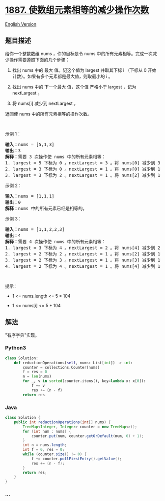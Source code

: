 * [[https://leetcode-cn.com/problems/reduction-operations-to-make-the-array-elements-equal][1887.
使数组元素相等的减少操作次数]]
  :PROPERTIES:
  :CUSTOM_ID: 使数组元素相等的减少操作次数
  :END:
[[./solution/1800-1899/1887.Reduction Operations to Make the Array Elements Equal/README_EN.org][English
Version]]

** 题目描述
   :PROPERTIES:
   :CUSTOM_ID: 题目描述
   :END:

#+begin_html
  <!-- 这里写题目描述 -->
#+end_html

#+begin_html
  <p>
#+end_html

给你一个整数数组 nums ，你的目标是令 nums
中的所有元素相等。完成一次减少操作需要遵照下面的几个步骤：

#+begin_html
  </p>
#+end_html

#+begin_html
  <ol>
#+end_html

#+begin_html
  <li>
#+end_html

找出 nums 中的 最大 值。记这个值为 largest 并取其下标 i （下标从 0
开始计数）。如果有多个元素都是最大值，则取最小的 i 。

#+begin_html
  </li>
#+end_html

#+begin_html
  <li>
#+end_html

找出 nums 中的 下一个最大 值，这个值 严格小于 largest ，记为 nextLargest
。

#+begin_html
  </li>
#+end_html

#+begin_html
  <li>
#+end_html

将 nums[i] 减少到 nextLargest 。

#+begin_html
  </li>
#+end_html

#+begin_html
  </ol>
#+end_html

#+begin_html
  <p>
#+end_html

返回使 nums 中的所有元素相等的操作次数。

#+begin_html
  </p>
#+end_html

#+begin_html
  <p>
#+end_html

 

#+begin_html
  </p>
#+end_html

#+begin_html
  <p>
#+end_html

示例 1：

#+begin_html
  </p>
#+end_html

#+begin_html
  <pre>
  <strong>输入：</strong>nums = [5,1,3]
  <strong>输出：</strong>3
  <strong>解释：</strong>需要 3 次操作使 nums 中的所有元素相等：
  1. largest = 5 下标为 0 。nextLargest = 3 。将 nums[0] 减少到 3 。nums = [<strong>3</strong>,1,3] 。
  2. largest = 3 下标为 0 。nextLargest = 1 。将 nums[0] 减少到 1 。nums = [<strong>1</strong>,1,3] 。
  3. largest = 3 下标为 2 。nextLargest = 1 。将 nums[2] 减少到 1 。nums = [<strong>1</strong>,1,<strong>1</strong>] 。
  </pre>
#+end_html

#+begin_html
  <p>
#+end_html

示例 2：

#+begin_html
  </p>
#+end_html

#+begin_html
  <pre>
  <strong>输入：</strong>nums = [1,1,1]
  <strong>输出：</strong>0
  <strong>解释：</strong>nums 中的所有元素已经是相等的。
  </pre>
#+end_html

#+begin_html
  <p>
#+end_html

示例 3：

#+begin_html
  </p>
#+end_html

#+begin_html
  <pre>
  <strong>输入：</strong>nums = [1,1,2,2,3]
  <strong>输出：</strong>4
  <strong>解释：</strong>需要 4 次操作使 nums 中的所有元素相等：
  1. largest = 3 下标为 4 。nextLargest = 2 。将 nums[4] 减少到 2 。nums = [1,1,2,2,<strong>2</strong>] 。
  2. largest = 2 下标为 2 。nextLargest = 1 。将 nums[2] 减少到 1 。nums = [1,1,<strong>1</strong>,2,2] 。 
  3. largest = 2 下标为 3 。nextLargest = 1 。将 nums[3] 减少到 1 。nums = [1,1,1,<strong>1</strong>,2] 。 
  4. largest = 2 下标为 4 。nextLargest = 1 。将 nums[4] 减少到 1 。nums = [1,1,1,1,<strong>1</strong>] 。
  </pre>
#+end_html

#+begin_html
  <p>
#+end_html

 

#+begin_html
  </p>
#+end_html

#+begin_html
  <p>
#+end_html

提示：

#+begin_html
  </p>
#+end_html

#+begin_html
  <ul>
#+end_html

#+begin_html
  <li>
#+end_html

1 <= nums.length <= 5 * 104

#+begin_html
  </li>
#+end_html

#+begin_html
  <li>
#+end_html

1 <= nums[i] <= 5 * 104

#+begin_html
  </li>
#+end_html

#+begin_html
  </ul>
#+end_html

** 解法
   :PROPERTIES:
   :CUSTOM_ID: 解法
   :END:

#+begin_html
  <!-- 这里可写通用的实现逻辑 -->
#+end_html

"有序字典"实现。

#+begin_html
  <!-- tabs:start -->
#+end_html

*** *Python3*
    :PROPERTIES:
    :CUSTOM_ID: python3
    :END:

#+begin_html
  <!-- 这里可写当前语言的特殊实现逻辑 -->
#+end_html

#+begin_src python
  class Solution:
      def reductionOperations(self, nums: List[int]) -> int:
          counter = collections.Counter(nums)
          f = res = 0
          n = len(nums)
          for _, v in sorted(counter.items(), key=lambda x: x[0]):
              f += v
              res += (n - f)
          return res
#+end_src

*** *Java*
    :PROPERTIES:
    :CUSTOM_ID: java
    :END:

#+begin_html
  <!-- 这里可写当前语言的特殊实现逻辑 -->
#+end_html

#+begin_src java
  class Solution {
      public int reductionOperations(int[] nums) {
          TreeMap<Integer, Integer> counter = new TreeMap<>();
          for (int num : nums) {
              counter.put(num, counter.getOrDefault(num, 0) + 1);
          }
          int n = nums.length;
          int f = 0, res = 0;
          while (counter.size() != 0) {
              f += counter.pollFirstEntry().getValue();
              res += (n - f);
          }
          return res;
      }
  }
#+end_src

*** *...*
    :PROPERTIES:
    :CUSTOM_ID: section
    :END:
#+begin_example
#+end_example

#+begin_html
  <!-- tabs:end -->
#+end_html
